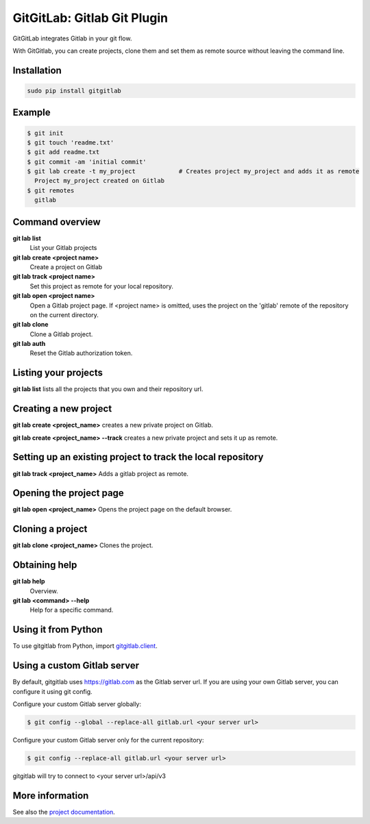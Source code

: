 GitGitLab: Gitlab Git Plugin
============================

GitGitLab integrates Gitlab in your git flow.

With GitGitlab, you can create projects, clone them and set them as remote source without leaving the command line.

Installation
------------

.. code::

	sudo pip install gitgitlab


Example
-------

.. code::

	$ git init
	$ git touch 'readme.txt'
	$ git add readme.txt
	$ git commit -am 'initial commit'
	$ git lab create -t my_project            # Creates project my_project and adds it as remote
	  Project my_project created on Gitlab
	$ git remotes
	  gitlab


Command overview
----------------

**git lab list**
	List your Gitlab projects
**git lab create <project name>**
	Create a project on Gitlab
**git lab track <project name>**
	Set this project as remote for your local repository.
**git lab open <project name>**
	Open a Gitlab project page. If <project name> is omitted, uses the project on the 'gitlab' remote of the repository on the current directory.
**git lab clone**
	Clone a Gitlab project.
**git lab auth**
	Reset the Gitlab authorization token.

Listing your projects
----------------------

**git lab list** lists all the projects that you own and their repository url.

Creating a new project
----------------------

**git lab create <project_name>** creates a new private project on Gitlab.

**git lab create <project_name> --track** creates a new private project and sets it up as remote.

Setting up an existing project to track the local repository
------------------------------------------------------------

**git lab track <project_name>** Adds a gitlab project as remote.

Opening the project page
------------------------

**git lab open <project_name>** Opens the project page on the default browser.

Cloning a project
-----------------

**git lab clone <project_name>** Clones the project.

Obtaining help
--------------

**git lab help**
	Overview.
**git lab <command> --help**
	Help for a specific command.

Using it from Python
--------------------

To use gitgitlab from Python, import `gitgitlab.client <http://gitgitlab.readthedocs.org/en/latest/gitgitlab.html#module-gitgitlab.client>`_.

Using a custom Gitlab server
----------------------------

By default, gitgitlab uses https://gitlab.com as the Gitlab server url. If you are using your own Gitlab server, you can configure it using git config.

Configure your custom Gitlab server globally:

.. code::

	$ git config --global --replace-all gitlab.url <your server url>

Configure your custom Gitlab server only for the current repository:

.. code::

	$ git config --replace-all gitlab.url <your server url>

gitgitlab will try to connect to <your server url>/api/v3

More information
----------------

See also the `project documentation <http://gitgitlab.readthedocs.org>`_.

